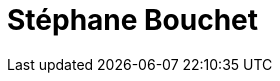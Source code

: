 = Stéphane Bouchet
:page-photo_64px: https://avatars.githubusercontent.com/u/600414?s=64
:page-photo_32px: https://avatars.githubusercontent.com/u/600414?s=32

